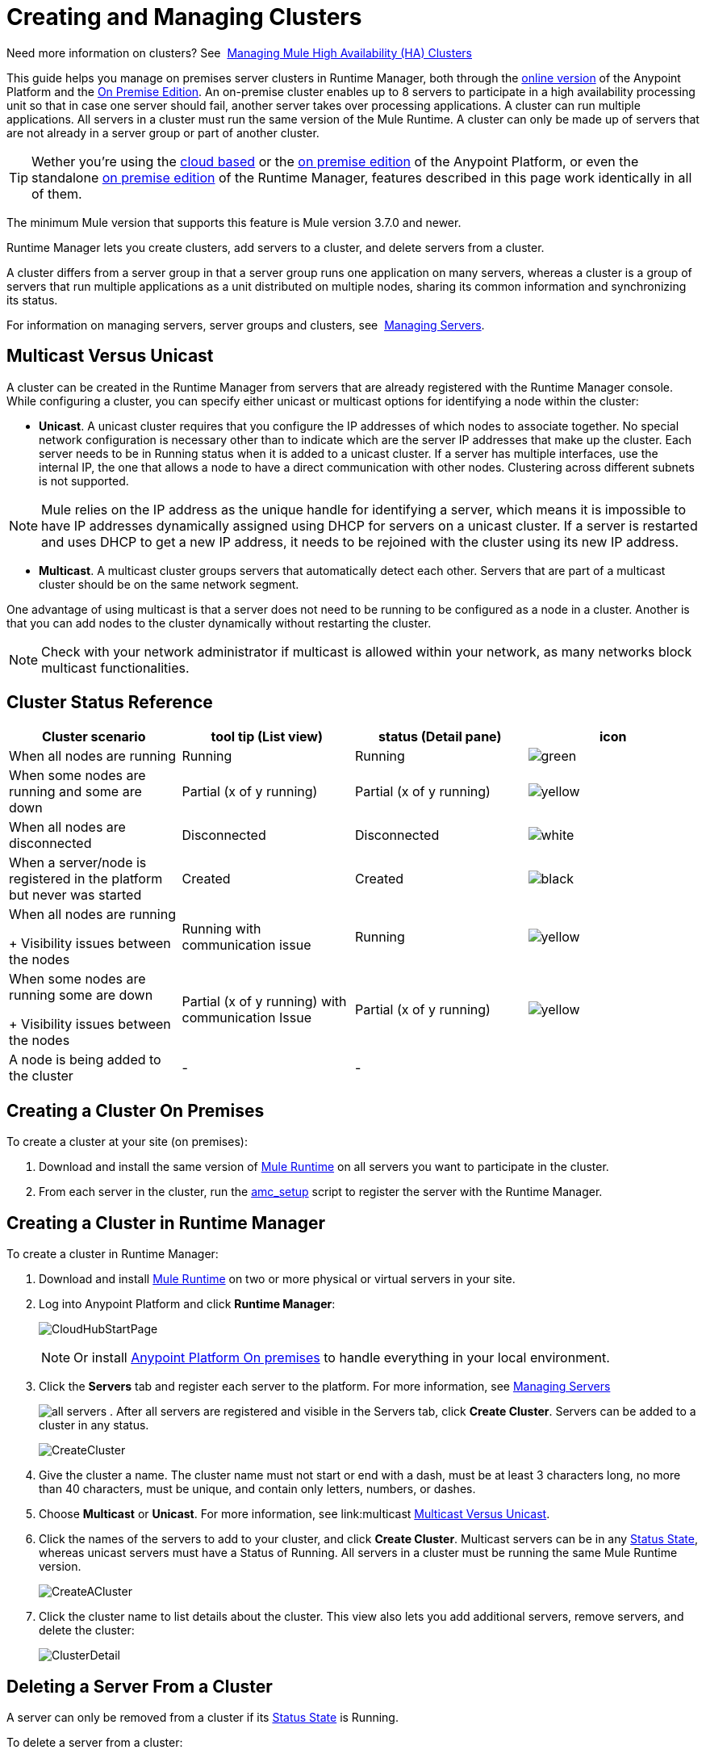 = Creating and Managing Clusters

:keywords: clusters, runtime manager, arm, cloudhub, server groups

Need more information on clusters? See 
link:/mule-management-console/v/3.7/managing-mule-high-availability-ha-clusters[Managing Mule High Availability (HA) Clusters]

This guide helps you manage on premises server clusters in Runtime Manager, both through the link:anypoint.mulesoft.com[online version] of the Anypoint Platform and the link:/anypoint-platform-on-premises[On Premise Edition]. An on-premise cluster enables up to 8 servers to participate in a high availability processing unit so that in case one server should fail, another server takes over processing applications. A cluster can run multiple applications. All servers in a cluster must run the same version of the Mule Runtime. A cluster can only be made up of servers that are not already in a server group or part of another cluster.

[TIP]
Wether you're using the link:anypoint.mulesoft.com[cloud based] or the link:/anypoint-on-premises/[on premise edition] of the Anypoint Platform, or even the standalone link:/anypoint-on-premises/[on premise edition] of the Runtime Manager, features described in this page work identically in all of them.

The minimum Mule version that supports this feature is Mule version 3.7.0 and newer.

Runtime Manager lets you create clusters, add servers to a cluster, and delete servers from a cluster.

A cluster differs from a server group in that a server group runs one application on many servers, whereas a cluster is a group of servers that run multiple applications as a unit distributed on multiple nodes, sharing its common information and synchronizing its status.

For information on managing servers, server groups and clusters, see 
link:/runtime-manager/managing-servers[Managing Servers].

== Multicast Versus Unicast

A cluster can be created in the Runtime Manager from servers that are already registered with the Runtime Manager console. While configuring a cluster, you can specify either unicast or multicast options for identifying a node within the cluster:

* *Unicast*. A unicast cluster requires that you configure the IP addresses of which nodes to associate together. No special network configuration is necessary other than to indicate which are the server IP addresses that make up the cluster. Each server needs to be in Running status when it is added to a unicast cluster. If a server has multiple interfaces, use the internal IP, the one that allows a node to have a direct communication with other nodes. Clustering across different subnets is not supported.

[NOTE]
Mule relies on the IP address as the unique handle for identifying a server, which means it is impossible to have IP addresses dynamically assigned using DHCP for servers on a unicast cluster. If a server is restarted and uses DHCP to get a new IP address, it needs to be rejoined with the cluster using its new IP address.

* *Multicast*. A multicast cluster groups servers that automatically detect each other. Servers that are part of a multicast cluster should be on the same network segment.

One advantage of using multicast is that a server does not need to be running to be configured as a node in a cluster. Another is that you can add nodes to the cluster dynamically without restarting the cluster.

[NOTE]
Check with your network administrator if multicast is allowed within your network, as many networks block multicast functionalities.


== Cluster Status Reference


[width="100a",cols="25a,25a,25a,25a",options="header"]
|===
Cluster scenario
|
tool tip
(List view)
|status
(Detail pane)
|icon
|When all nodes are running
|Running
|Running
| image:status_green.png[green]

|When some nodes are running and some are down
|Partial (x of y running)
|Partial (x of y running)
| image:status_yellow.png[yellow]

|When all nodes are disconnected
|Disconnected
|Disconnected
| image:status_white.png[white]

|When a server/node is registered in the platform but never was started
|Created
|Created
| image:status_black.png[black]

|When all nodes are running
+
Visibility issues between the nodes
|Running
with
communication issue
|Running
| image:status_yellow.png[yellow]

|When some nodes are running some are down
+
Visibility issues between the nodes
|Partial (x of y running)
with
communication Issue
|Partial (x of y running)
| image:status_yellow.png[yellow]


|A node is being added to the cluster
|-
|-
|



|===


== Creating a Cluster On Premises

To create a cluster at your site (on premises):

. Download and install the same version of link:https://www.mulesoft.com/platform/mule[Mule Runtime] on all servers you want to participate in the cluster.
. From each server in the cluster, run the link:/runtime-manager/managing-servers#add-a-server[amc_setup] script to register the server with the Runtime Manager.

== Creating a Cluster in Runtime Manager

To create a cluster in Runtime Manager:

. Download and install link:https://www.mulesoft.com/platform/enterprise-integration[Mule Runtime] on two or more physical or virtual servers in your site.
. Log into Anypoint Platform and click *Runtime Manager*:
+
image:CloudHubStartPage.png[CloudHubStartPage]
+
[NOTE]
Or install link:anypoint-platform-on-premises[Anypoint Platform On premises] to handle everything in your local environment.

. Click the *Servers* tab and register each server to the platform. For more information, see link:/runtime-manager/managing-servers#add-a-server[Managing Servers]
+
image:ServerStatus_No_Cluster_AllOnline.png[all servers]
. After all servers are registered and visible in the Servers tab, click *Create Cluster*. Servers can be added to a cluster in any status.
+
image:create_cluster_button.png[CreateCluster]
+
. Give the cluster a name. The cluster name must not start or end with a dash, must be at least 3 characters long, no more than 40 characters, must be unique, and contain only letters, numbers, or dashes.
. Choose *Multicast* or *Unicast*. For more information, see link:multicast <<Multicast Versus Unicast, Multicast Versus Unicast>>.
. Click the names of the servers to add to your cluster, and click *Create Cluster*. Multicast servers can be in any link:/runtime-manager/managing-deployed-applications#status-states[Status State], whereas unicast servers must have a Status of Running. All servers in a cluster must be running the same Mule Runtime version.
+
image:CreateCluster_Multicast.png[CreateACluster]
+
. Click the cluster name to list details about the cluster. This view also lets you add additional servers, remove servers, and delete the cluster:
+
image:AddingServertoCluster_SidePanel.png[ClusterDetail]


== Deleting a Server From a Cluster

A server can only be removed from a cluster if its link:/runtime-manager/managing-deployed-applications#status-states[Status State] is Running.

To delete a server from a cluster:

. From the Runtime Manager's *Servers* tab, click the name of a cluster.
. Click the *X* to the right of the server's name:
+
image:DeleteServerX.png[DeleteServerX]
+
A prompt appears to be sure you really want to remove the server from the cluster.
+
. Click the checkbox to verify your choice, and click *Remove* to complete the action:
+
image:DeleteMessage.png[DeleteMessage]

== Deleting a Cluster From Runtime Manager

To delete a cluster from Runtime Manager:

. From the Runtime Manager *Servers* tab, click the name of a cluster to show details.
+
image:server_details.png[server details]

. Click the down arrow next to the cluster status and click *Delete Cluster*:
+
image:down_arrow_status.png[DeleteServerDownArrow]
+
. A prompt appears to be sure you want to continue. Click the check box and click *Delete Cluster*:
+
image:DeleteACluster.png[DeleteACluster]


== Adding Additional Servers to a Cluster

To add an additional server to a cluster:

. In the Runtime Manager Servers tab, click the name of a cluster to open the details view. 
+
image:server_details.png[server details]
. Click *Add Servers*.
+
image:add_servers_button.png[AddServers]
+
. Click the checkbox for each server to add to the cluster, and click *Add Servers*
+
image:AddingServertoCluster_SelectServer.png[AddAnotherServer]


== See Also

* link:/mule-management-console/v/3.7/configuring-mule-ha-clustering[Configuring Mule HA Clustering]
* link:/mule-management-console/v/3.7/managing-mule-servers-clusters-and-groups[Managing Mule Servers Clusters and Groups]
* link:/mule-management-console/v/3.7/managing-mule-high-availability-ha-clusters[Managing Mule High Availability (HA) Clusters]
* link:/runtime-manager/managing-servers[Managing Servers]
 
